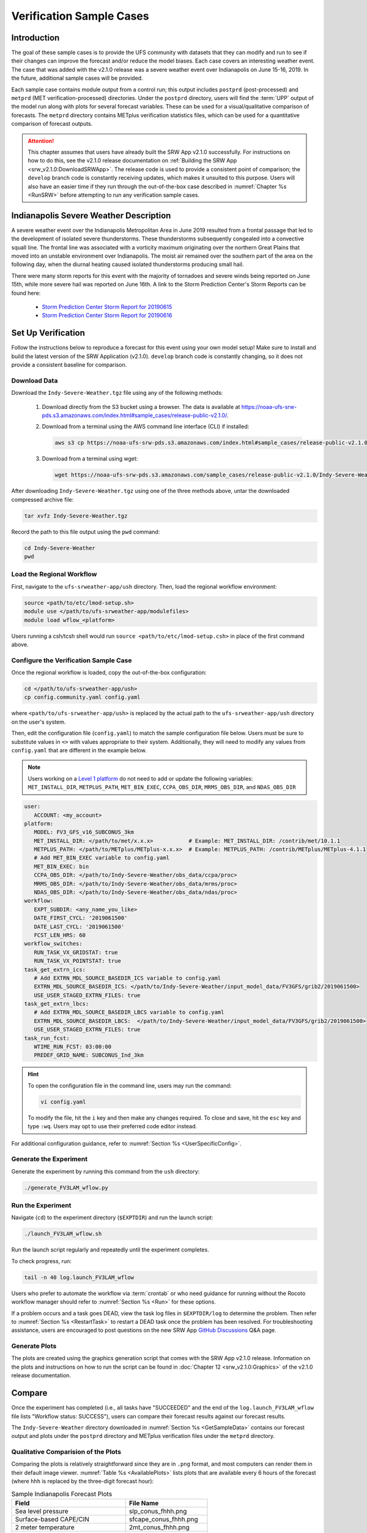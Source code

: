 .. _VXCases:

============================
Verification Sample Cases
============================

Introduction
===============

The goal of these sample cases is to provide the UFS community with datasets that they can modify and run to see if their changes can improve the forecast and/or reduce the model biases. Each case covers an interesting weather event. The case that was added with the v2.1.0 release was a severe weather event over Indianapolis on June 15-16, 2019. In the future, additional sample cases will be provided. 

Each sample case contains module output from a control run; this output includes ``postprd`` (post-processed) and ``metprd`` (MET verification-processed) directories. Under the ``postprd`` directory, users will find the :term:`UPP` output of the model run along with plots for several forecast variables. These can be used for a visual/qualitative comparison of forecasts. The ``metprd`` directory contains METplus verification statistics files, which can be used for a quantitative comparison of forecast outputs. 

.. attention::

   This chapter assumes that users have already built the SRW App v2.1.0 successfully. For instructions on how to do this, see the v2.1.0 release documentation on :ref:`Building the SRW App <srw_v2.1.0:DownloadSRWApp>`. The release code is used to provide a consistent point of comparison; the ``develop`` branch code is constantly receiving updates, which makes it unsuited to this purpose. Users will also have an easier time if they run through the out-of-the-box case described in :numref:`Chapter %s <RunSRW>` before attempting to run any verification sample cases. 

Indianapolis Severe Weather Description
==========================================

A severe weather event over the Indianapolis Metropolitan Area in June 2019 resulted from a frontal passage that led to the development of isolated severe thunderstorms. These thunderstorms subsequently congealed into a convective squall line. The frontal line was associated with a vorticity maximum originating over the northern Great Plains that moved into an unstable environment over Indianapolis. The moist air remained over the southern part of the area on the following day, when the diurnal heating caused isolated thunderstorms producing small hail.

There were many storm reports for this event with the majority of tornadoes and severe winds being reported on June 15th, while more severe hail was reported on June 16th. A link to the Storm Prediction Center's Storm Reports can be found here: 

   * `Storm Prediction Center Storm Report for 20190615 <https://www.spc.noaa.gov/climo/reports/190615_rpts.html>`__
   * `Storm Prediction Center Storm Report for 20190616 <https://www.spc.noaa.gov/climo/reports/190616_rpts.html>`__

Set Up Verification
======================

Follow the instructions below to reproduce a forecast for this event using your own model setup! Make sure to install and build the latest version of the SRW Application (v2.1.0). ``develop`` branch code is constantly changing, so it does not provide a consistent baseline for comparison. 

.. _GetSampleData:

Download Data
----------------

.. COMMENT: Does the Indy-Severe-Weather.tgz file contain all the fix files and other stuff required for running this? Or just the output/plots?

Download the ``Indy-Severe-Weather.tgz`` file using any of the following methods: 

   #. Download directly from the S3 bucket using a browser. The data is available at https://noaa-ufs-srw-pds.s3.amazonaws.com/index.html#sample_cases/release-public-v2.1.0/.

   #. Download from a terminal using the AWS command line interface (CLI) if installed:

      .. code-block:: console

         aws s3 cp https://noaa-ufs-srw-pds.s3.amazonaws.com/index.html#sample_cases/release-public-v2.1.0/Indy-Severe-Weather.tgz Indy-Severe-Weather.tgz
   
   #. Download from a terminal using wget: 

      .. code-block:: console

         wget https://noaa-ufs-srw-pds.s3.amazonaws.com/sample_cases/release-public-v2.1.0/Indy-Severe-Weather.tgz

After downloading ``Indy-Severe-Weather.tgz`` using one of the three methods above, untar the downloaded compressed archive file: 

.. code-block:: console

   tar xvfz Indy-Severe-Weather.tgz

Record the path to this file output using the ``pwd`` command: 
   
.. code-block:: console 

   cd Indy-Severe-Weather
   pwd

Load the Regional Workflow
-----------------------------

First, navigate to the ``ufs-srweather-app/ush`` directory. Then, load the regional workflow environment:

.. code-block:: console
   
   source <path/to/etc/lmod-setup.sh>
   module use </path/to/ufs-srweather-app/modulefiles>
   module load wflow_<platform>

Users running a csh/tcsh shell would run ``source <path/to/etc/lmod-setup.csh>`` in place of the first command above. 

Configure the Verification Sample Case
--------------------------------------------

Once the regional workflow is loaded, copy the out-of-the-box configuration:

.. code-block:: console

   cd </path/to/ufs-srweather-app/ush>
   cp config.community.yaml config.yaml
   
where ``<path/to/ufs-srweather-app/ush>`` is replaced by the actual path to the ``ufs-srweather-app/ush`` directory on the user's system. 
   
Then, edit the configuration file (``config.yaml``) to match the sample configuration file below. Users must be sure to substitute values in ``<>`` with values appropriate to their system. Additionally, they will need to modify any values from ``config.yaml`` that are different in the example below. 

.. note::
   Users working on a `Level 1 platform <https://github.com/ufs-community/ufs-srweather-app/wiki/Supported-Platforms-and-Compilers>`__ do not need to add or update the following variables: ``MET_INSTALL_DIR``, ``METPLUS_PATH``, ``MET_BIN_EXEC``, ``CCPA_OBS_DIR``, ``MRMS_OBS_DIR``, and ``NDAS_OBS_DIR``

.. code-block:: console

   user:
      ACCOUNT: <my_account>
   platform:
      MODEL: FV3_GFS_v16_SUBCONUS_3km
      MET_INSTALL_DIR: </path/to/met/x.x.x>           # Example: MET_INSTALL_DIR: /contrib/met/10.1.1
      METPLUS_PATH: </path/to/METplus/METplus-x.x.x>  # Example: METPLUS_PATH: /contrib/METplus/METplus-4.1.1
      # Add MET_BIN_EXEC variable to config.yaml
      MET_BIN_EXEC: bin
      CCPA_OBS_DIR: </path/to/Indy-Severe-Weather/obs_data/ccpa/proc>
      MRMS_OBS_DIR: </path/to/Indy-Severe-Weather/obs_data/mrms/proc>
      NDAS_OBS_DIR: </path/to/Indy-Severe-Weather/obs_data/ndas/proc>
   workflow:
      EXPT_SUBDIR: <any_name_you_like>
      DATE_FIRST_CYCL: '2019061500'
      DATE_LAST_CYCL: '2019061500'
      FCST_LEN_HRS: 60
   workflow_switches:
      RUN_TASK_VX_GRIDSTAT: true
      RUN_TASK_VX_POINTSTAT: true
   task_get_extrn_ics:
      # Add EXTRN_MDL_SOURCE_BASEDIR_ICS variable to config.yaml
      EXTRN_MDL_SOURCE_BASEDIR_ICS: </path/to/Indy-Severe-Weather/input_model_data/FV3GFS/grib2/2019061500>
      USE_USER_STAGED_EXTRN_FILES: true
   task_get_extrn_lbcs:
      # Add EXTRN_MDL_SOURCE_BASEDIR_LBCS variable to config.yaml
      EXTRN_MDL_SOURCE_BASEDIR_LBCS:  </path/to/Indy-Severe-Weather/input_model_data/FV3GFS/grib2/2019061500>
      USE_USER_STAGED_EXTRN_FILES: true
   task_run_fcst:
      WTIME_RUN_FCST: 03:00:00
      PREDEF_GRID_NAME: SUBCONUS_Ind_3km

.. hint::
   To open the configuration file in the command line, users may run the command: 

   .. code-block:: console

      vi config.yaml
         
   To modify the file, hit the ``i`` key and then make any changes required. To close and save, hit the ``esc`` key and type ``:wq``. Users may opt to use their preferred code editor instead. 

For additional configuration guidance, refer to :numref:`Section %s <UserSpecificConfig>`.

Generate the Experiment
---------------------------

Generate the experiment by running this command from the ``ush`` directory:

.. code-block:: console
   
   ./generate_FV3LAM_wflow.py

Run the Experiment
----------------------

Navigate (``cd``) to the experiment directory (``$EXPTDIR``) and run the launch script:

.. code-block:: console

   ./launch_FV3LAM_wflow.sh

Run the launch script regularly and repeatedly until the experiment completes. 

To check progress, run:

.. code-block:: console

   tail -n 40 log.launch_FV3LAM_wflow

Users who prefer to automate the workflow via :term:`crontab` or who need guidance for running without the Rocoto workflow manager should refer to :numref:`Section %s <Run>` for these options. 

If a problem occurs and a task goes DEAD, view the task log files in ``$EXPTDIR/log`` to determine the problem. Then refer to :numref:`Section %s <RestartTask>` to restart a DEAD task once the problem has been resolved. For troubleshooting assistance, users are encouraged to post questions on the new SRW App `GitHub Discussions <https://github.com/ufs-community/ufs-srweather-app/discussions/categories/q-a>`__ Q&A page. 

Generate Plots
---------------

The plots are created using the graphics generation script that comes with the SRW App v2.1.0 release. Information on the plots and instructions on how to run the script can be found in :doc:`Chapter 12 <srw_v2.1.0:Graphics>` of the v2.1.0 release documentation. 

Compare
===========

Once the experiment has completed (i.e., all tasks have "SUCCEEDED" and the end of the ``log.launch_FV3LAM_wflow`` file lists "Workflow status: SUCCESS"), users can compare their forecast results against our forecast results. 

The ``Indy-Severe-Weather`` directory downloaded in :numref:`Section %s <GetSampleData>` contains our forecast output and plots under the ``postprd`` directory and METplus verification files under the ``metprd`` directory. 

.. COMMENT: Fix first person "our" wording.

Qualitative Comparision of the Plots
----------------------------------------

Comparing the plots is relatively straightforward since they are in ``.png`` format, and most computers can render them in their default image viewer. :numref:`Table %s <AvailablePlots>` lists plots that are available every 6 hours of the forecast (where ``hhh`` is replaced by the three-digit forecast hour): 

.. _AvailablePlots:

.. table:: Sample Indianapolis Forecast Plots

   +-----------------------------------------+-----------------------------------+
   | Field                                   | File Name                         |
   +=========================================+===================================+
   | Sea level pressure                      | slp_conus_fhhh.png                |
   +-----------------------------------------+-----------------------------------+
   | Surface-based CAPE/CIN                  | sfcape_conus_fhhh.png             |
   +-----------------------------------------+-----------------------------------+
   | 2 meter temperature                     | 2mt_conus_fhhh.png                |
   +-----------------------------------------+-----------------------------------+
   | 2 meter dew point temperature           | 2mdew_conus_fhhh.png              |
   +-----------------------------------------+-----------------------------------+
   | 10 meter winds                          | 10mwind_conus_fhhh.png            |
   +-----------------------------------------+-----------------------------------+
   | 250 hPa winds                           | 250wind_conus_fhhh.png            |
   +-----------------------------------------+-----------------------------------+
   | 500 hPa heights, winds, and vorticity   | 500_conus_fhhh.png                |
   +-----------------------------------------+-----------------------------------+
   | Max/Min 2 - 5 km updraft helicity       | uh25_conus_fhhh.png               |
   +-----------------------------------------+-----------------------------------+
   | Composite reflectivity                  | refc_conus_fhhh.png               |
   +-----------------------------------------+-----------------------------------+
   | Accumulated precipitation               | qpf_conus_fhhh.png                |
   +-----------------------------------------+-----------------------------------+
   

Quantitative Forecast Comparision
-------------------------------------

METplus verification ``.stat`` files provide users the opportunity to compare their model run with a baseline using quantitative measures. The file format is ``(grid|point)_stat_PREFIX_HHMMSSL_YYYYMMDD_HHMMSSV.stat``, where PREFIX indicates the user-defined output prefix, HHMMSSL indicates the forecast lead time, and YYYYMMDD_HHMMSSV indicates the forecast valid time. The following is the list of METplus output files users can use during the comparison process:

.. COMMENT: Explain meaning of prefix, lead time, and valid time and/or give example
      What are the L/V in HHMMSSL/HHMMSSV?

.. code-block:: console 
   
   point_stat_FV3_GFS_v16_SUBCONUS_3km_NDAS_ADPSFC_HHMMSSL_YYYYMMDD_HHMMSSV.stat
   point_stat_FV3_GFS_v16_SUBCONUS_3km_NDAS_ADPUPA_HHMMSSL_YYYYMMDD_HHMMSSV.stat

   grid_stat_FV3_GFS_v16_SUBCONUS_3km_REFC_MRMS_HHMMSSL_YYYYMMDD_HHMMSSV.stat
   grid_stat_FV3_GFS_v16_SUBCONUS_3km_RETOP_MRMS_HHMMSSL_YYYYMMDD_HHMMSSV.stat

   grid_stat_FV3_GFS_v16_SUBCONUS_3km_APCP_01h_CCPA_HHMMSSL_YYYYMMDD_HHMMSSV.stat
   grid_stat_FV3_GFS_v16_SUBCONUS_3km_APCP_03h_CCPA_HHMMSSL_YYYYMMDD_HHMMSSV.stat
   grid_stat_FV3_GFS_v16_SUBCONUS_3km_APCP_06h_CCPA_HHMMSSL_YYYYMMDD_HHMMSSV.stat
   grid_stat_FV3_GFS_v16_SUBCONUS_3km_APCP_24h_CCPA_HHMMSSL_YYYYMMDD_HHMMSSV.stat

Point STAT Files
^^^^^^^^^^^^^^^^^^^

The Point-Stat files contain continuous variables like temperature, pressure, and wind speed. A description of the Point-Stat file can be found :ref:`here <met:point-stat>` in the MET documentation. 

The Point-Stat files contain a potentially overwhelming amount of information. Therefore, we recommend that users focus on the CNT MET test, which contains the `RMSE <https://met.readthedocs.io/en/latest/Users_Guide/appendixC.html#root-mean-squared-error-rmse>`__ and `MBIAS <https://met.readthedocs.io/en/latest/Users_Guide/appendixC.html?highlight=csi#multiplicative-bias>`__ statistics. The MET tests are defined in column 24 ‘LINE_TYPE’ of the STAT file. Look for ‘CNT’ in this column. Then find column 66-68 for MBIAS and 78-80 for RMSE statistics. A full description of this file can be found `here <https://met.readthedocs.io/en/latest/Users_Guide/point-stat.html#point-stat-output>`__.

.. COMMENT: Use/add intersphinx to link to MET docs? Remove "we" language

To narrow down the variable field even further, we suggest that users focus on these weather variables: 

   * 250 mb - wind speed, temperature
   * 500 mb - wind speed, temperature
   * 700 mb - wind speed, temperature, relative humidity
   * 850 mb - wind speed, temperature, relative humidity
   * Surface  - wind speed, temperature, pressure, dewpoint

**Interpretation:**

* A lower RMSE indicates that the model forecast value is closer to the observation value.
* If MBIAS > 1, then the value for a given forecast variable is too high on average by (MBIAS - 1)%. If MBIAS < 1, then the forecasted value is too low on average by (1 - MBIAS)%.

Grid-Stat Files
^^^^^^^^^^^^^^^^^^^

The Grid-Stat files contain gridded variables like reflectivity and precipitation. A description of the Grid-Stat file can be found :ref:`here <met:grid-stat>`. 

As with the Point-Stat file, there are several MET tests and statistics available in the Grid-Stat file. To simplify this dataset we suggest that users focus on the MET tests and statistics found in :numref:`Table %s <GridStatStatistics>` below. The MET tests are found in column 24 ‘LINE_TYPE’ of the Grid-Stat file. The table also shows the user the columns for the statistics of interest. For a more detailed description of the Grid-Stat files, view the :ref:`MET Grid-Stat Documentation <met:grid-stat>`.

.. COMMENT: Remove "we" language

.. _GridStatStatistics:

.. table:: Grid-Stat Statistics

   +----------------+----------+-----------------+----------------------+
   | File Type      | MET Test | Statistic       | Statistic Column     |
   +================+==========+=================+======================+
   | APCP           | NBRCTS   | FBIAS           | 41-43                |
   +----------------+----------+-----------------+----------------------+
   | APCP           | NBRCNT   | FSS             | 29-31                |
   +----------------+----------+-----------------+----------------------+
   | REFC and RETOP | NBRCTS   | FBIAS, FAR, CSI | 41-43, 59-63, 64-68  |
   +----------------+----------+-----------------+----------------------+

**Interpretation:**

* If FBIAS > 1, then the event is over forecast. If FBIAS < 1, then the event is under forecast. If 1, then the forecast matched the observation.

   .. COMMENT: What does over or under forecast mean?

* FSS values > 0.5 indicates a useful score. FSS values range from 0 to 1, where with 0 means that there is no overlap between the forecast and observation, and 1 means that the forecast and observation are the same (i.e., complete overlap).
* FAR ranges from 0 to 1; 0 indicates a perfect forecast, and 1 indicates no skill in the forecast.
* CSI ranges from 0 to 1; 1 indicates a perfect forecast, and 0 represents no skill in the forecast.
